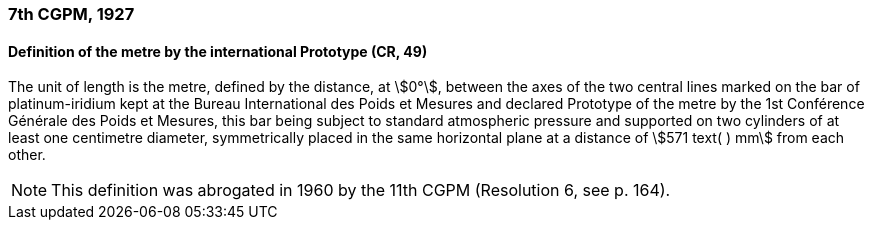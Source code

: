 === 7th CGPM, 1927

==== Definition of the metre by the international Prototype (CR, 49)

The unit of length is the metre, defined by the distance, at stem:[0°], between the axes of the two central lines marked on the bar of platinum-iridium kept at the Bureau International des Poids et Mesures and declared Prototype of the metre by the 1st Conférence Générale des Poids et Mesures, this bar being subject to standard atmospheric pressure and supported on two cylinders of at least one centimetre diameter, symmetrically placed in the same horizontal plane at a distance of stem:[571 text( ) mm] from each other.

NOTE: This definition was abrogated in 1960 by the 11th CGPM (Resolution 6, see p. 164).
